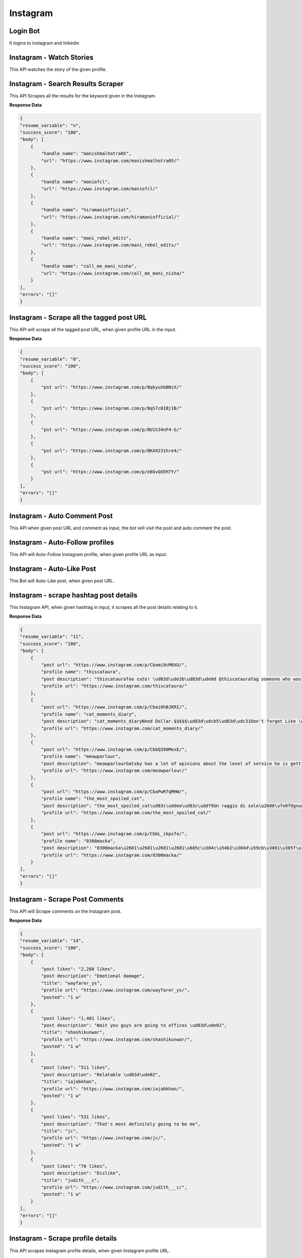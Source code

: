 Instagram
******************************

Login Bot
#########

It logins to instagram and linkedin

.. tabs::

   .. code-tab:: py

        #pip install bot_studio
        from bot_studio import *
        dk=bot_studio.new()
        dk.InstagramLogin(username='bhatiashikha@gmail.com',password='password',session_key='shikha@gmail.com',session_password='password')

   .. code-tab:: javascript
		 NodeJS
   
         //npm i datakund
        var datakund=require('datakund');
        datakund.InstagramLogin(username,password,session_key,session_password);

Instagram - Watch Stories 
##########################

This API watches the story of the given profile.   

.. tabs::

   .. code-tab:: py

        #pip install bot_studio
        from bot_studio import *
        dk=bot_studio.new()
        dk.instagram__stories__auto__watcher(profile url='https://www.instagram.com/ursulolita/')

   .. code-tab:: javascript
		 NodeJS
   
         //npm i datakund
        var datakund=require('datakund');
        datakund.instagram__stories__auto__watcher(profile url);

Instagram - Search Results Scraper 
###################################

This API Scrapes all the results for the keyword given in the Instagram.  

.. tabs::

   .. code-tab:: py

        #pip install bot_studio
        from bot_studio import *
        dk=bot_studio.new()
        dk.instagram__search__results(Search='urs')

   .. code-tab:: javascript
		 NodeJS
   
         //npm i datakund
        var datakund=require('datakund');
        datakund.instagram__search__results(Search);

**Response Data**

.. code-block:: json

    {
    "resume_variable": "n",
    "success_score": "100",
    "body": [
        {
            "handle name": "manishmalhotra05",
            "url": "https://www.instagram.com/manishmalhotra05/"
        },
        {
            "handle name": "maniofcl",
            "url": "https://www.instagram.com/maniofcl/"
        },
        {
            "handle name": "hiramaniofficial",
            "url": "https://www.instagram.com/hiramaniofficial/"
        },
        {
            "handle name": "mani_rebel_edits",
            "url": "https://www.instagram.com/mani_rebel_edits/"
        },
        {
            "handle name": "call_me_mani_nisha",
            "url": "https://www.instagram.com/call_me_mani_nisha/"
        }
    ],
    "errors": "[]"
    }

Instagram - Scrape all the tagged post URL 
###########################################

This API will scrape all the tagged post URL, when given profile URL in the input. 

.. tabs::

   .. code-tab:: py

        #pip install bot_studio
        from bot_studio import *
        dk=bot_studio.new()
        dk.insta__tagged__url(profile url='https://www.instagram.com/9gag/')

   .. code-tab:: javascript
		 NodeJS
   
         //npm i datakund
        var datakund=require('datakund');
        datakund.insta__tagged__url(profile url);

**Response Data**

.. code-block:: json

    {
    "resume_variable": "0",
    "success_score": "100",
    "body": [
        {
            "pst url": "https://www.instagram.com/p/BqkyuXbBNzX/"
        },
        {
            "pst url": "https://www.instagram.com/p/BqS7c0IBj1B/"
        },
        {
            "pst url": "https://www.instagram.com/p/BU1S34nF4-G/"
        },
        {
            "pst url": "https://www.instagram.com/p/BKA9231hre4/"
        },
        {
            "pst url": "https://www.instagram.com/p/e8GvQXEH7Y/"
        }
    ],
    "errors": "[]"
    }

Instagram - Auto Comment Post
#############################

This API when given post URL and comment as input, the bot will visit the post and auto comment the post. 

.. tabs::

   .. code-tab:: py

        #pip install bot_studio
        from bot_studio import *
        dk=bot_studio.new()
        dk.instagram__auto__commentor(post url='https://www.instagram.com/9gag/',Add_a_comment='nice')

   .. code-tab:: javascript
		 NodeJS
   
         //npm i datakund
        var datakund=require('datakund');
        datakund.instagram__auto__commentor(post url,Add_a_comment);

Instagram - Auto-Follow profiles
################################

This API will Auto-Follow Instagram profile, when given profile URL as input.

.. tabs::

   .. code-tab:: py

        #pip install bot_studio
        from bot_studio import *
        dk=bot_studio.new()
        dk.instagram_autofollow(profile url='https://www.instagram.com/9gag/')

   .. code-tab:: javascript
		 NodeJS
   
         //npm i datakund
        var datakund=require('datakund');
        datakund.instagram_autofollow(profile url);

Instagram - Auto-Like Post
##########################

This Bot will Auto-Like post, when given post URL.

.. tabs::

   .. code-tab:: py

        #pip install bot_studio
        from bot_studio import *
        dk=bot_studio.new()
        dk.instagram_auto_like(post_url='https://www.instagram.com/p/CbEmdpwA1Zp/')

   .. code-tab:: javascript
		 NodeJS
   
         //npm i datakund
        var datakund=require('datakund');
        datakund.instagram_auto_like(post_url);

Instagram - scrape hashtag post details 
########################################

This Instagram API, when given hashtag in input, it scrapes all the post details relating to it. 

.. tabs::

   .. code-tab:: py

        #pip install bot_studio
        from bot_studio import *
        dk=bot_studio.new()
        dk.instagram_hashtag(Search='#hair')

   .. code-tab:: javascript
		 NodeJS
   
         //npm i datakund
        var datakund=require('datakund');
        datakund.instagram_hashtag(Search);

**Response Data**

.. code-block:: json

    {
    "resume_variable": "11",
    "success_score": "100",
    "body": [
        {
            "post url": "https://www.instagram.com/p/Cbami9cM0XU/",
            "profile name": "thiscataura",
            "post description": "thiscatauraToo cute! \ud83d\ude3b\ud83d\ude0d @thiscatauraTag someone who would adopt them!\ud83d\udcf7: @waffle_n_bekko Follow @thiscatauraFollow @thiscatauraFollow @thiscataura-#catloversclub #catlove #catlover #cats #cat #catmemes #catnoir #cats_of_instagram #catmom #catsofig #catmodel #catsoftheday #cat_features #cats\ud83d\udc31 #catslover #catofinstagram #catphoto #catsagram #catscatscats #catolicos #cats_of_instworld #catlife9 h",
            "profile url": "https://www.instagram.com/thiscataura/"
        },
        {
            "post url": "https://www.instagram.com/p/Cbai8hBJKRI/",
            "profile name": "cat_moments_diary",
            "post description": "cat_moments_diaryNeed Dollar.$$$$$\ud83d\udcb5\ud83d\udc31Don't forget Like \ud83d\udc96 follow @cat_moments_diary ,Comment \ud83d\udcddfor more cute cats \ud83d\udc97and Follow me\ud83d\udc31...Share With Friends ..\ud83d\ude0dTag A Cat Lover \u2764\ufe0f\ud83d\udc31#CrazyCatLady #catloversclub #catsofinstagram #ilovemycat #instagramcats #nature #catoftheday #lovecats #furry #lovekittens #adorable #catlover #instacat #thedailykitten #cat #catsagram #dallascat #instagood #kitten #kitty #pet #animals #petstagram #photooftheday10 h",
            "profile url": "https://www.instagram.com/cat_moments_diary/"
        },
        {
            "post url": "https://www.instagram.com/p/CbbQ390MexE/",
            "profile name": "meowparlour",
            "post description": "meowparlourGatsby has a lot of opinions about the level of service he is getting here, and he is not afraid of voicing them.3 h",
            "profile url": "https://www.instagram.com/meowparlour/"
        },
        {
            "post url": "https://www.instagram.com/p/CbaPwRfqMHW/",
            "profile name": "the_most_spoiled_cat",
            "post description": "the_most_spoiled_cat\ud83c\uddee\ud83c\uddf9Un raggio di sole\u2600\ufe0fOgnuno ha qualcosa da scaldare nel suo cuore e da illuminare nella sua mente.\ud83c\uddec\ud83c\udde7A ray of sunshine\u2600\ufe0f...#prayforukraine #raggiodisole #primavera #gattoalsole #gatto #ilmiogatto #amoilmiogatto #cat #catlover #gattoitaliano12 h",
            "profile url": "https://www.instagram.com/the_most_spoiled_cat/"
        },
        {
            "post url": "https://www.instagram.com/p/CbbL_ikpsfe/",
            "profile name": "0308macka",
            "post description": "0308macka\u2601\u2601\u2601\u2601\u685c\u304c\u54b2\u304d\u59cb\u3081\u305f\u306e\u306b\u2026\u5bd2\u304f\u306a\u3044\u304b\uff1f\ud83c\udf38\ud83c\udf38\ud83c\udf38\ud83c\udf38\u305d\u3046\u306d\u3002\u3067\u3082\u305d\u3093\u306a\u306b\u843d\u3061\u8fbc\u307e\u306a\u3044\u3067\u3002\u9031\u672b\u306f\u304d\u3063\u3068\u6696\u304b\u304f\u306a\u3063\u3066\u685c\u3082\u6e80\u958b\u306b\u306a\u308b\u308f\u3088\u3002#\u306a\u3093\u3066\u8a71\u3057\u3066\u306f\u306a\u3044\u3060\u308d\u3046#cat_of_instagram #cat #mygreatcat #britishshorthair #britishshorthairs #\u30d6\u30ea\u30c6\u30a3\u30c3\u30b7\u30e5\u30b7\u30e7\u30fc\u30c8\u30d8\u30a2 #\u732b\u00a0 #\u30d6\u30ea\u30c6\u30a3\u30c3\u30b7\u30e5\u30b7\u30e7\u30fc\u30c8\u30d8\u30a2\u30fc#\u30d6\u30ea\u30b7\u30e7\u30fc #\u3076\u308a\u5546\u4f1a #whitecatsofinstagram #\u3057\u308d\u306d\u3053#\u306d\u3053\u3089\u90e8 #\u767d\u732b#\u732b\u597d\u304d\u3055\u3093\u3068\u7e4b\u304c\u308a\u305f\u3044 #cats #\u3075\u308f\u3082\u3053\u90e8 #ilovecats #catsofinstagram #\u732b\u306e\u3044\u308b\u66ae\u3089\u3057 #\u732b\u3068\u306e\u66ae\u3089\u3057 #\u732b\u597d\u304d\u306a\u4eba\u3068\u7e4b\u304c\u308a\u305f\u3044Edited\u00a0\u00b7\u00a04 h",
            "profile url": "https://www.instagram.com/0308macka/"
        }
    ],
    "errors": "[]"
    }

Instagram - Scrape Post Comments 
#################################

This API will Scrape comments on the Instagram post.

.. tabs::

   .. code-tab:: py

        #pip install bot_studio
        from bot_studio import *
        dk=bot_studio.new()
        dk.instagram__comments(post url='https://www.instagram.com/p/Ca7ytkwgRQQ/')

   .. code-tab:: javascript
		 NodeJS
   
         //npm i datakund
        var datakund=require('datakund');
        datakund.instagram__comments(post url);

**Response Data**

.. code-block:: json

    {
    "resume_variable": "14",
    "success_score": "100",
    "body": [
        {
            "post likes": "2,288 likes",
            "post description": "Emotional damage",
            "title": "wayfarer_ys",
            "profile url": "https://www.instagram.com/wayfarer_ys/",
            "posted": "1 w"
        },
        {
            "post likes": "1,401 likes",
            "post description": "Wait you guys are going to offices \ud83d\ude02",
            "title": "shashikunwar",
            "profile url": "https://www.instagram.com/shashikunwar/",
            "posted": "1 w"
        },
        {
            "post likes": "511 likes",
            "post description": "Relatable \ud83d\ude02",
            "title": "iajabkhan",
            "profile url": "https://www.instagram.com/iajabkhan/",
            "posted": "1 w"
        },
        {
            "post likes": "531 likes",
            "post description": "That's most definitely going to be me",
            "title": "jc",
            "profile url": "https://www.instagram.com/jc/",
            "posted": "1 w"
        },
        {
            "post likes": "70 likes",
            "post description": "Dislike",
            "title": "judith___c",
            "profile url": "https://www.instagram.com/judith___c/",
            "posted": "1 w"
        }
    ],
    "errors": "[]"
    }

Instagram - Scrape profile details 
###################################

This API scrapes Instagram profile details, when given Instagram profile URL.

.. tabs::

   .. code-tab:: py

        #pip install bot_studio
        from bot_studio import *
        dk=bot_studio.new()
        dk.instagram__profile__scraper(profile url='https://www.instagram.com/9gag/tagged/')

   .. code-tab:: javascript
		 NodeJS
   
         //npm i datakund
        var datakund=require('datakund');
        datakund.instagram__profile__scraper(profile url);

**Response Data**

.. code-block:: json

    {
    "resume_variable": "0",
    "success_score": "100",
    "body": {
        "profile name": "9gag",
        "no of posts": "29,102",
        "followers": "58.2m",
        "description ": "9GAG: Go Fun The WorldApp PageBuilding Memeland, one meme at a time. Join our discord now\ud83d\udc47\ud83c\udffb discord.gg/memeland",
        "following": "30"
    },
    "errors": "[]"
    }

